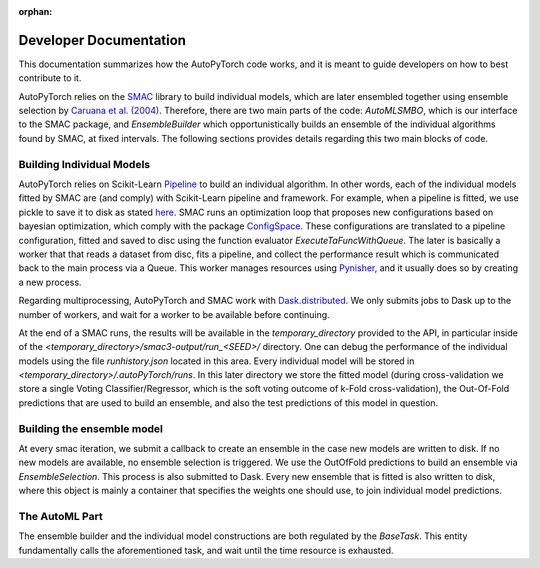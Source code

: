 :orphan:

.. _dev:

=======================
Developer Documentation
=======================

This documentation summarizes how the AutoPyTorch code works, and it is meant to guide developers
on how to best contribute to it.

AutoPyTorch relies on the `SMAC <https://automl.github.io/SMAC3/master/>`_ library to build individual models,
which are later ensembled together using ensemble selection by `Caruana et al. (2004) <https://dl.acm.org/doi/pdf/10.1145/1015330.1015432>`_.
Therefore, there are two main parts of the code: `AutoMLSMBO`, which is our interface to the SMAC package, and
`EnsembleBuilder` which opportunistically builds an ensemble of the individual algorithms found by SMAC, at fixed intervals.
The following sections provides details regarding this two main blocks of code.

Building Individual Models
==========================

AutoPyTorch relies on Scikit-Learn `Pipeline <https://scikit-learn.org/stable/modules/generated/sklearn.pipeline.Pipeline.html>`_ to build an individual algorithm.
In other words, each of the individual models fitted by SMAC are (and comply) with Scikit-Learn pipeline and framework. For example, when a pipeline is fitted,
we use pickle to save it to disk as stated `here <https://scikit-learn.org/stable/modules/model_persistence.html>`_. SMAC runs an optimization loop that proposes new
configurations based on bayesian optimization, which comply with the package `ConfigSpace <https://automl.github.io/ConfigSpace/master/>`_. These configurations are
translated to a pipeline configuration, fitted and saved to disc using the function evaluator `ExecuteTaFuncWithQueue`. The later is basically a worker that that
reads a dataset from disc, fits a pipeline, and collect the performance result which is communicated back to the main process via a Queue. This worker manages
resources using `Pynisher <https://github.com/automl/pynisher>`_, and it usually does so by creating a new process.

Regarding multiprocessing, AutoPyTorch and SMAC work with `Dask.distributed <https://distributed.dask.org/en/latest/>`_. We only submits jobs to Dask up to the number of 
workers, and wait for a worker to be available before continuing.

At the end of a SMAC runs, the results will be available in the `temporary_directory` provided to the API, in particular inside of the `<temporary_directory>/smac3-output/run_<SEED>/` directory. One can debug
the performance of the individual models using the file `runhistory.json` located in this area. Every individual model will be stored in `<temporary_directory>/.autoPyTorch/runs`. 
In this later directory we store the fitted model (during cross-validation we store a single Voting Classifier/Regressor, which is the soft voting outcome of k-Fold cross-validation), the Out-Of-Fold
predictions that are used to build an ensemble, and also the test predictions of this model in question.

Building the ensemble model
===========================

At every smac iteration, we submit a callback to create an ensemble in the case new models are written to disk. If no new models are available, no ensemble selection 
is triggered. We use the OutOfFold predictions to build an ensemble via `EnsembleSelection`. This process is also submitted to Dask. Every new ensemble that is fitted is also
written to disk, where this object is mainly a container that specifies the weights one should use, to join individual model predictions.

The AutoML Part
===============

The ensemble builder and the individual model constructions are both regulated by the `BaseTask`. This entity fundamentally calls the aforementioned task, and wait until
the time resource is exhausted.
